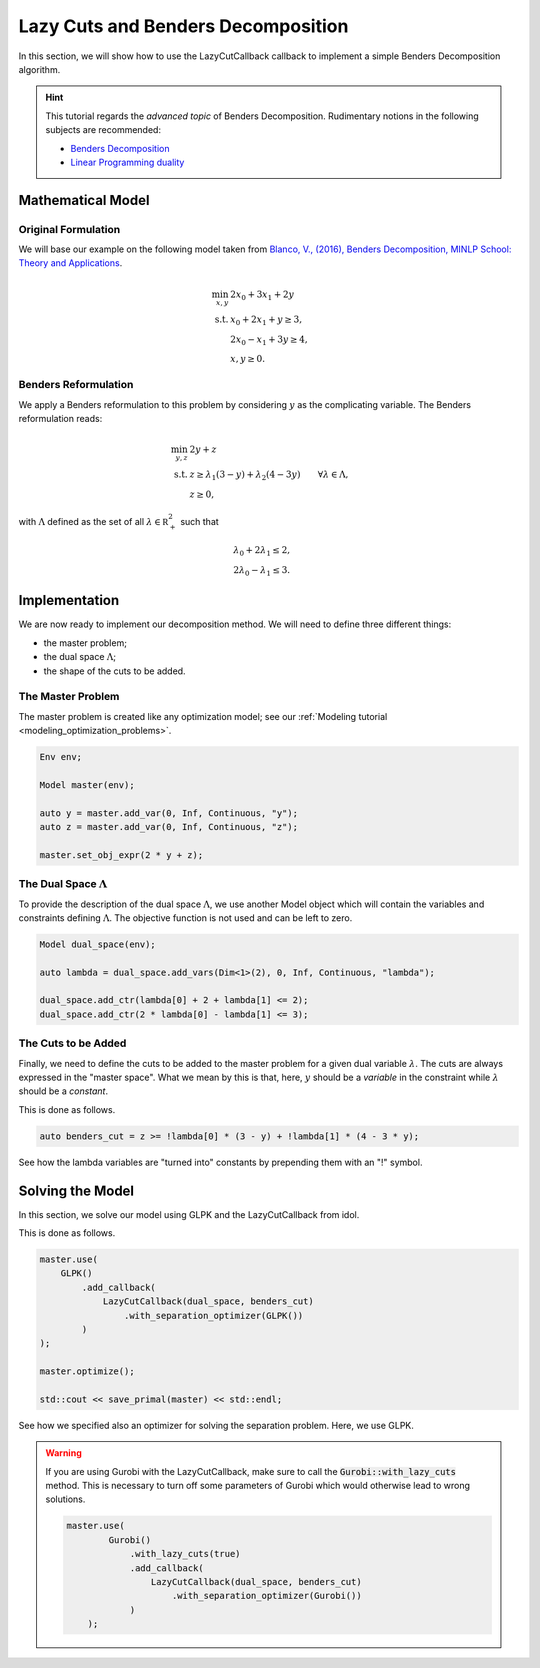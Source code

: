 .. _decomposition_benders:

.. role:: cpp(code)
   :language: cpp

Lazy Cuts and Benders Decomposition
===================================

In this section, we will show how to use the LazyCutCallback callback to implement a simple Benders Decomposition
algorithm.

.. hint::

    This tutorial regards the `advanced topic` of Benders Decomposition.
    Rudimentary notions in the following subjects are recommended:

    - `Benders Decomposition <https://en.wikipedia.org/wiki/Benders_decomposition>`_
    - `Linear Programming duality <https://en.wikipedia.org/wiki/Linear_programming#Duality>`_

Mathematical Model
------------------

Original Formulation
^^^^^^^^^^^^^^^^^^^^

We will base our example on the following model taken from `Blanco, V., (2016), Benders Decomposition, MINLP School: Theory
and Applications <http://metodoscuantitativos.ugr.es/pages/web/vblanco/minlp16/slotv2/!>`_.

.. math::

    \begin{align}
        \min_{x,y} \ & 2 x_0 + 3x_1 + 2y \\
        \text{s.t.} \ & x_0 + 2x_1 + y \ge 3, \\
        & 2x_0 - x_1 + 3y \ge 4, \\
        & x,y\ge 0.
    \end{align}

Benders Reformulation
^^^^^^^^^^^^^^^^^^^^^

We apply a Benders reformulation to this problem by considering :math:`y` as the complicating variable.
The Benders reformulation reads:

.. math::

    \begin{align}
        \min_{y,z} \ & 2y + z \\
        \text{s.t.} \ & z \ge \lambda_1 ( 3 - y ) + \lambda_2(4 - 3y) \qquad \forall \lambda \in \Lambda, \\
        & z \ge 0,
    \end{align}

with :math:`\Lambda` defined as the set of all :math:`\lambda\in\mathbb R^2_+` such that

.. math::

    \begin{align}
        & \lambda_0 + 2 \lambda_1 \le 2, \\
        & 2\lambda_0 - \lambda_1 \le 3.
    \end{align}

Implementation
--------------

We are now ready to implement our decomposition method. We will need to define three different things:

- the master problem;
- the dual space :math:`\Lambda`;
- the  shape of the cuts to be added.

The Master Problem
^^^^^^^^^^^^^^^^^^

The master problem is created like any optimization model; see our :ref:`Modeling tutorial <modeling_optimization_problems>`.

.. code::

    Env env;

    Model master(env);

    auto y = master.add_var(0, Inf, Continuous, "y");
    auto z = master.add_var(0, Inf, Continuous, "z");

    master.set_obj_expr(2 * y + z);

The Dual Space :math:`\Lambda`
^^^^^^^^^^^^^^^^^^^^^^^^^^^^^^

To provide the description of the dual space :math:`\Lambda`, we use another Model object which will contain the variables
and constraints defining :math:`\Lambda`. The objective function is not used and can be left to zero.

.. code::

    Model dual_space(env);

    auto lambda = dual_space.add_vars(Dim<1>(2), 0, Inf, Continuous, "lambda");

    dual_space.add_ctr(lambda[0] + 2 + lambda[1] <= 2);
    dual_space.add_ctr(2 * lambda[0] - lambda[1] <= 3);

The Cuts to be Added
^^^^^^^^^^^^^^^^^^^^

Finally, we need to define the cuts to be added to the master problem for a given dual variable :math:`\lambda`.
The cuts are always expressed in the "master space". What we mean by this is that, here, :math:`y` should be a *variable*
in the constraint while :math:`\lambda` should be a *constant*.

This is done as follows.

.. code::

    auto benders_cut = z >= !lambda[0] * (3 - y) + !lambda[1] * (4 - 3 * y);

See how the lambda variables are "turned into" constants by prepending them with an "!" symbol.

Solving the Model
-----------------

In this section, we solve our model using GLPK and the LazyCutCallback from idol.

This is done as follows.

.. code::

    master.use(
        GLPK()
            .add_callback(
                LazyCutCallback(dual_space, benders_cut)
                    .with_separation_optimizer(GLPK())
            )
    );

    master.optimize();

    std::cout << save_primal(master) << std::endl;

See how we specified also an optimizer for solving the separation problem. Here, we use GLPK.

.. warning::

    If you are using Gurobi with the LazyCutCallback, make sure to call the :code:`Gurobi::with_lazy_cuts` method.
    This is necessary to turn off some parameters of Gurobi which would otherwise lead to wrong solutions.

    .. code::

        master.use(
                Gurobi()
                    .with_lazy_cuts(true)
                    .add_callback(
                        LazyCutCallback(dual_space, benders_cut)
                            .with_separation_optimizer(Gurobi())
                    )
            );
